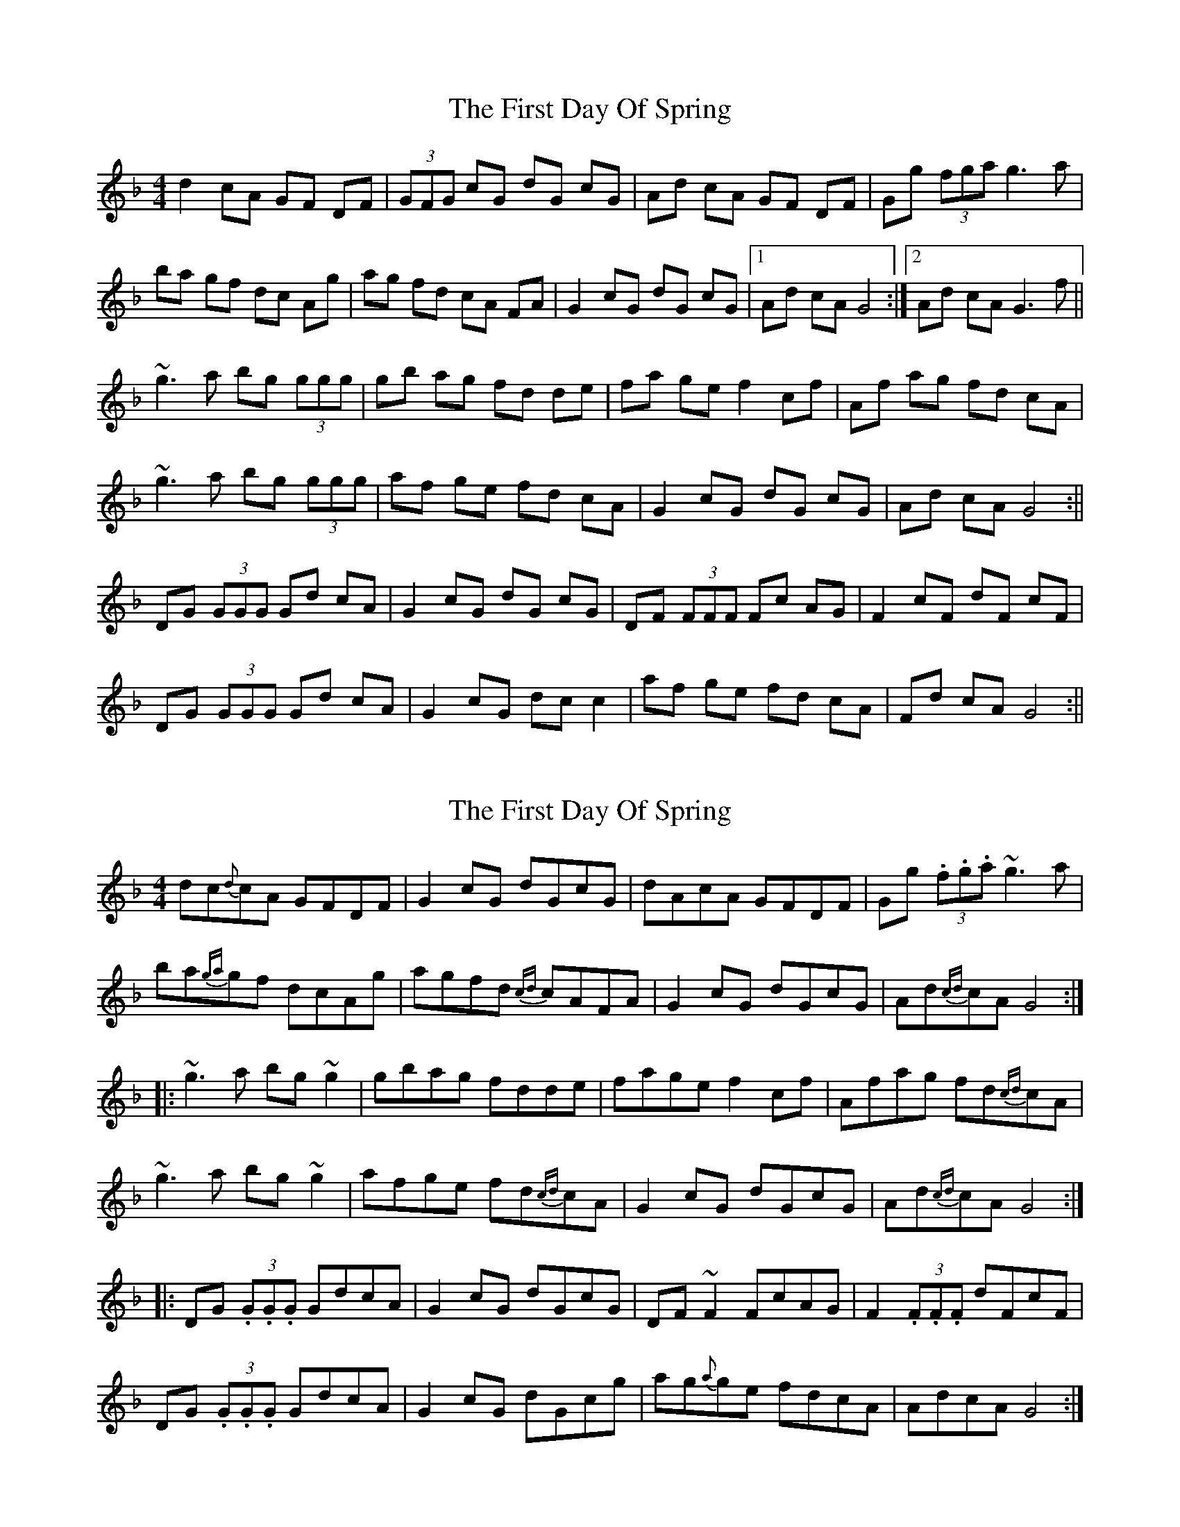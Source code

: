 X: 1
T: First Day Of Spring, The
Z: dadepipes
S: https://thesession.org/tunes/4475#setting4475
R: reel
M: 4/4
L: 1/8
K: Gdor
d2 cA GF DF |(3GFG cG dG cG|Ad cA GF DF|Gg (3fga g3 a |
ba gf dc Ag|ag fd cA FA|G2 cG dG cG|1 Ad cA G4:|2 Ad cA G3 f||
~g3 a bg (3ggg|gb ag fd de|fa ge f2 cf|Af ag fd cA|
~g3 a bg (3ggg|af ge fd cA|G2 cG dG cG|Ad cA G4:||
DG (3GGG Gd cA|G2 cG dG cG |DF (3FFF Fc AG|F2 cF dF cF|
DG (3GGG Gd cA|G2 cG dc c2|af ge fd cA |Fd cA G4 :||
X: 2
T: First Day Of Spring, The
Z: Dr. Dow
S: https://thesession.org/tunes/4475#setting17084
R: reel
M: 4/4
L: 1/8
K: Gdor
dc{d}cA GFDF | G2cG dGcG | dAcA GFDF | Gg (3.f.g.a ~g3a |ba{ga}gf dcAg | agfd {cd}cAFA | G2cG dGcG | Ad{cd}cA G4 :||: ~g3a bg~g2 | gbag fdde | fage f2cf | Afag fd{cd}cA |~g3a bg~g2 | afge fd{cd}cA | G2cG dGcG | Ad{cd}cA G4 :||:DG (3.G.G.G GdcA | G2cG dGcG | DF~F2 FcAG | F2 (3.F.F.F dFcF |DG (3.G.G.G GdcA | G2cG dGcg | ag{a}ge fdcA | AdcA G4 :|
X: 3
T: First Day Of Spring, The
Z: Dr. Dow
S: https://thesession.org/tunes/4475#setting17085
R: reel
M: 4/4
L: 1/8
K: Gdor
d2cA GFDF | G2cG dGcG | AdcA GFDF | Gg (3fga g3a |
bagf dcAg | agfd cA^FA | G2cG dGcG | AdcA G4 :|
|: g3a bg~g2 | gbag fdde | fage f2Af | cfag fdcA |
g3a bg~g2 | afge fdcA | G2cG dGcG |1 AdcA G4 :|2 AdcA G3F ||
|: DG~G2 GdcA | G2cG dGcG | DF~F2 FcAG | F2cF dFcF |
DG~G2 GdcA | G2cG dcc2 | afge fdcA | AdcA G4 :|
X: 4
T: First Day Of Spring, The
Z: Dr. Dow
S: https://thesession.org/tunes/4475#setting20773
R: reel
M: 4/4
L: 1/8
K: Ador
e2dB AGEG | (3AGA dA eA dA | BedB AGEG | Aa (3gab a3b |
c'bag edBa | bage dBGB | A2dA eAdA |1 BedB A4 :|2 BedB A3g ||
|: ~a3b c'a (3aaa | ac' ba geef | gbaf g2dg | Bgba gedB |
~a3b c'a (3aaa | bgaf gedB | A2dA eAdA | BedB A4 :|
|: EA (3AAA AedB | A2dA eAdA | EG (3GGG GdBA | G2dG eGdG |
EA (3AAA AedB | A2dA edd2 | bgaf gedB | GedB A4 :|
X: 5
T: First Day Of Spring, The
Z: Dr. Dow
S: https://thesession.org/tunes/4475#setting20790
R: reel
M: 4/4
L: 1/8
K: Gdor
d2cA GcAG|F2~F2 cFAc|dccA GABd|(3gag fa f~g2a|
bagf dgfd|(3Bcd fd cAFA|G2cG dGcG|AdcA G4|
dccA G3E|F2~F2 cFAc|dccA GABd|(3gag (3fga f~g2a|
bagf dgfd|(3Bcd fd cAFA|G2cG dGcG|AdcA G4||
~g3a b3g|~a3g fdde|fage f2cf|A2ag fdcA|
f~g2a bg~g2|afge fdcA|G2cG dGcG|AdcA G4|
~g3a bg~g2|bgag fdde|fage f2cf|A2ag fdcA|
f~g2a bg~g2|afge fdcA|G2cG dGcG|AdcA G3F||
DG (3GGG GdcA|~G2cG dGcG|DF~F2 ~F3E|~F2cF dFcF|
DG~G2 GdcA|G2cG dGcg|~a2ge (3faf dc|AdcA G3F|
DG (3GGG dGGF|~G2cG dGcG|DF~F2 ~F3E|~F2cF dFcF|
DG~G2 GdcA|~G2cG dGcg|~a2ge (3faf dc|AdcA G4||
